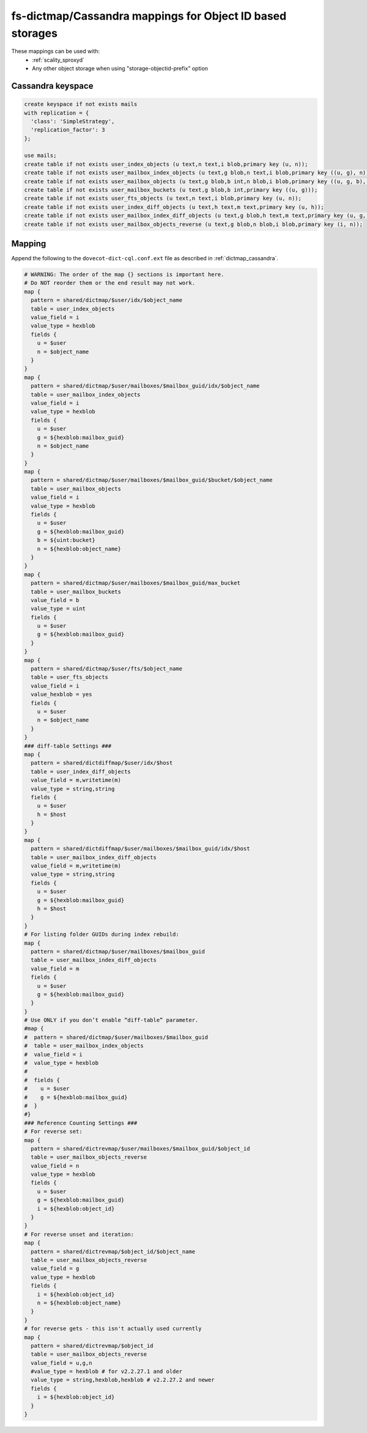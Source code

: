 .. _dictmap_cassandra_objectid:

==========================================================
fs-dictmap/Cassandra mappings for Object ID based storages
==========================================================

These mappings can be used with:
 * :ref:`scality_sproxyd`
 * Any other object storage when using "storage-objectid-prefix" option

Cassandra keyspace
------------------

.. code-block:: none

   create keyspace if not exists mails
   with replication = {
     'class': 'SimpleStrategy',
     'replication_factor': 3
   };

   use mails;
   create table if not exists user_index_objects (u text,n text,i blob,primary key (u, n));
   create table if not exists user_mailbox_index_objects (u text,g blob,n text,i blob,primary key ((u, g), n));
   create table if not exists user_mailbox_objects (u text,g blob,b int,n blob,i blob,primary key ((u, g, b), n));
   create table if not exists user_mailbox_buckets (u text,g blob,b int,primary key ((u, g)));
   create table if not exists user_fts_objects (u text,n text,i blob,primary key (u, n));
   create table if not exists user_index_diff_objects (u text,h text,m text,primary key (u, h));
   create table if not exists user_mailbox_index_diff_objects (u text,g blob,h text,m text,primary key (u, g, h));
   create table if not exists user_mailbox_objects_reverse (u text,g blob,n blob,i blob,primary key (i, n));

Mapping
-------

Append the following to the ``dovecot-dict-cql.conf.ext`` file as described in
:ref:`dictmap_cassandra`.

.. code-block:: none

  # WARNING: The order of the map {} sections is important here.
  # Do NOT reorder them or the end result may not work.
  map {
    pattern = shared/dictmap/$user/idx/$object_name
    table = user_index_objects
    value_field = i
    value_type = hexblob
    fields {
      u = $user
      n = $object_name
    }
  }
  map {
    pattern = shared/dictmap/$user/mailboxes/$mailbox_guid/idx/$object_name
    table = user_mailbox_index_objects
    value_field = i
    value_type = hexblob
    fields {
      u = $user
      g = ${hexblob:mailbox_guid}
      n = $object_name
    }
  }
  map {
    pattern = shared/dictmap/$user/mailboxes/$mailbox_guid/$bucket/$object_name
    table = user_mailbox_objects
    value_field = i
    value_type = hexblob
    fields {
      u = $user
      g = ${hexblob:mailbox_guid}
      b = ${uint:bucket}
      n = ${hexblob:object_name}
    }
  }
  map {
    pattern = shared/dictmap/$user/mailboxes/$mailbox_guid/max_bucket
    table = user_mailbox_buckets
    value_field = b
    value_type = uint
    fields {
      u = $user
      g = ${hexblob:mailbox_guid}
    }
  }
  map {
    pattern = shared/dictmap/$user/fts/$object_name
    table = user_fts_objects
    value_field = i
    value_hexblob = yes
    fields {
      u = $user
      n = $object_name
    }
  }
  ### diff-table Settings ###
  map {
    pattern = shared/dictdiffmap/$user/idx/$host
    table = user_index_diff_objects
    value_field = m,writetime(m)
    value_type = string,string
    fields {
      u = $user
      h = $host
    }
  }
  map {
    pattern = shared/dictdiffmap/$user/mailboxes/$mailbox_guid/idx/$host
    table = user_mailbox_index_diff_objects
    value_field = m,writetime(m)
    value_type = string,string
    fields {
      u = $user
      g = ${hexblob:mailbox_guid}
      h = $host
    }
  }
  # For listing folder GUIDs during index rebuild:
  map {
    pattern = shared/dictmap/$user/mailboxes/$mailbox_guid
    table = user_mailbox_index_diff_objects
    value_field = m
    fields {
      u = $user
      g = ${hexblob:mailbox_guid}
    }
  }
  # Use ONLY if you don’t enable “diff-table” parameter.
  #map {
  #  pattern = shared/dictmap/$user/mailboxes/$mailbox_guid
  #  table = user_mailbox_index_objects
  #  value_field = i
  #  value_type = hexblob
  #
  #  fields {
  #    u = $user
  #    g = ${hexblob:mailbox_guid}
  #  }
  #}
  ### Reference Counting Settings ###
  # For reverse set:
  map {
    pattern = shared/dictrevmap/$user/mailboxes/$mailbox_guid/$object_id
    table = user_mailbox_objects_reverse
    value_field = n
    value_type = hexblob
    fields {
      u = $user
      g = ${hexblob:mailbox_guid}
      i = ${hexblob:object_id}
    }
  }
  # For reverse unset and iteration:
  map {
    pattern = shared/dictrevmap/$object_id/$object_name
    table = user_mailbox_objects_reverse
    value_field = g
    value_type = hexblob
    fields {
      i = ${hexblob:object_id}
      n = ${hexblob:object_name}
    }
  }
  # for reverse gets - this isn't actually used currently
  map {
    pattern = shared/dictrevmap/$object_id
    table = user_mailbox_objects_reverse
    value_field = u,g,n
    #value_type = hexblob # for v2.2.27.1 and older
    value_type = string,hexblob,hexblob # v2.2.27.2 and newer
    fields {
      i = ${hexblob:object_id}
    }
  }
